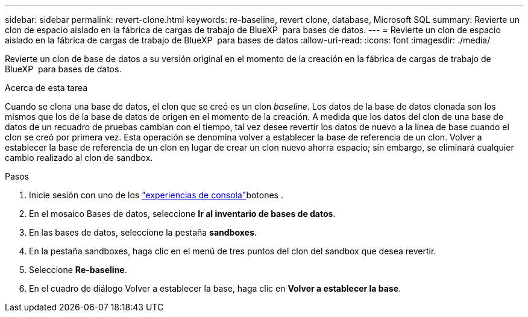---
sidebar: sidebar 
permalink: revert-clone.html 
keywords: re-baseline, revert clone, database, Microsoft SQL 
summary: Revierte un clon de espacio aislado en la fábrica de cargas de trabajo de BlueXP  para bases de datos. 
---
= Revierte un clon de espacio aislado en la fábrica de cargas de trabajo de BlueXP  para bases de datos
:allow-uri-read: 
:icons: font
:imagesdir: ./media/


[role="lead"]
Revierte un clon de base de datos a su versión original en el momento de la creación en la fábrica de cargas de trabajo de BlueXP  para bases de datos.

.Acerca de esta tarea
Cuando se clona una base de datos, el clon que se creó es un clon _baseline_. Los datos de la base de datos clonada son los mismos que los de la base de datos de origen en el momento de la creación. A medida que los datos del clon de una base de datos de un recuadro de pruebas cambian con el tiempo, tal vez desee revertir los datos de nuevo a la línea de base cuando el clon se creó por primera vez. Esta operación se denomina volver a establecer la base de referencia de un clon. Volver a establecer la base de referencia de un clon en lugar de crear un clon nuevo ahorra espacio; sin embargo, se eliminará cualquier cambio realizado al clon de sandbox.

.Pasos
. Inicie sesión con uno de los link:https://docs.netapp.com/us-en/workload-setup-admin/console-experiences.html["experiencias de consola"^]botones .
. En el mosaico Bases de datos, seleccione *Ir al inventario de bases de datos*.
. En las bases de datos, seleccione la pestaña *sandboxes*.
. En la pestaña sandboxes, haga clic en el menú de tres puntos del clon del sandbox que desea revertir.
. Seleccione *Re-baseline*.
. En el cuadro de diálogo Volver a establecer la base, haga clic en *Volver a establecer la base*.

